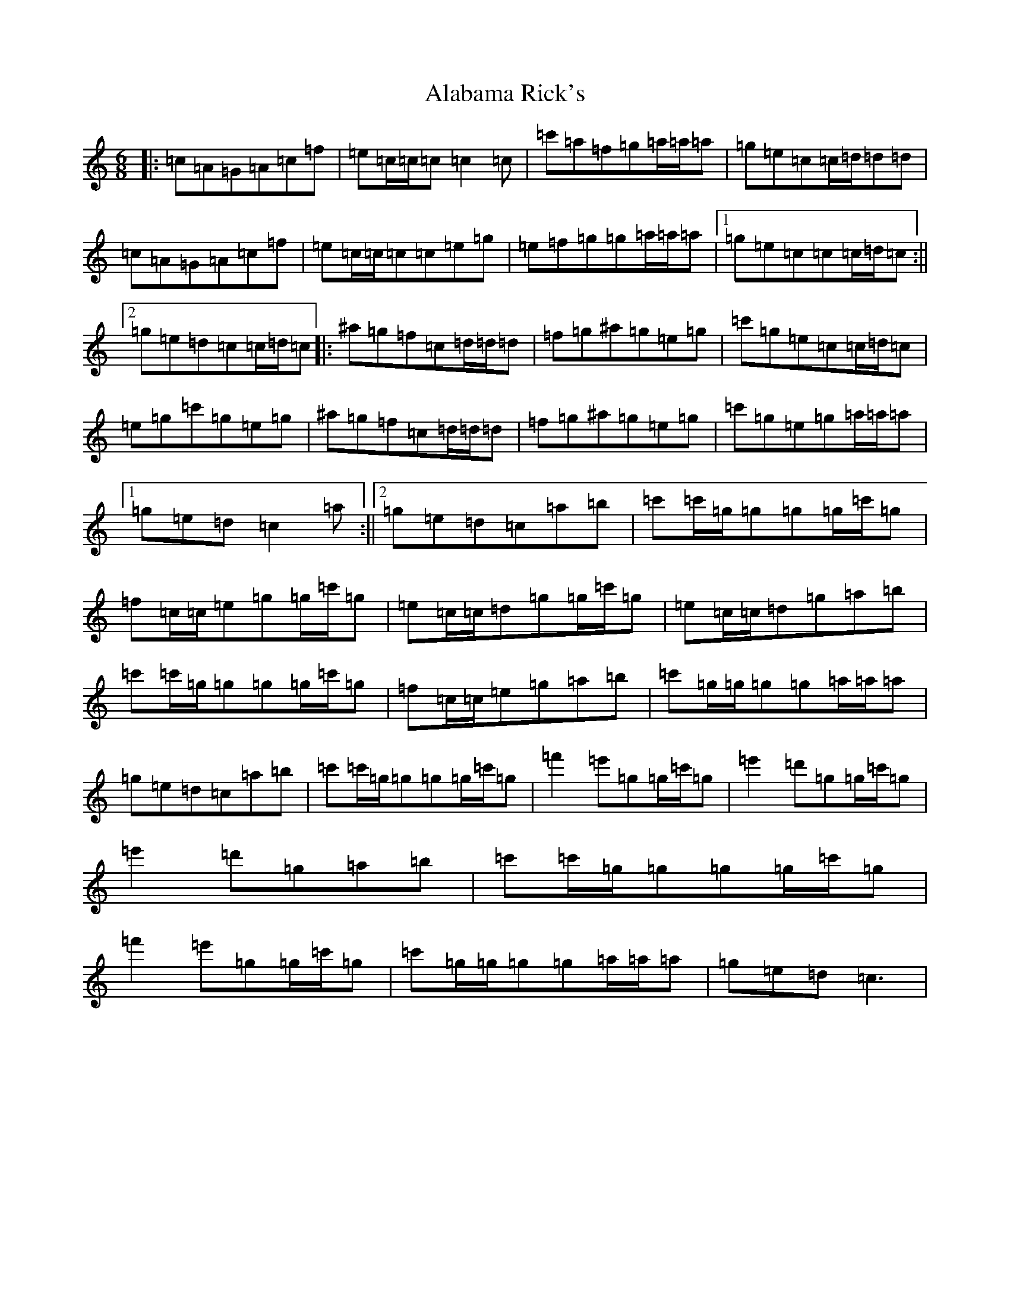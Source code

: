 X: 392
T: Alabama Rick's
S: https://thesession.org/tunes/994#setting14201
R: jig
M:6/8
L:1/8
K: C Major
|:=c=A=G=A=c=f|=e=c/2=c/2=c=c2=c|=c'=a=f=g=a/2=a/2=a|=g=e=c=c/2=d/2=d=d|=c=A=G=A=c=f|=e=c/2=c/2=c=c=e=g|=e=f=g=g=a/2=a/2=a|1=g=e=c=c=c/2=d/2=c:||2=g=e=d=c=c/2=d/2=c|:^a=g=f=c=d/2=d/2=d|=f=g^a=g=e=g|=c'=g=e=c=c/2=d/2=c|=e=g=c'=g=e=g|^a=g=f=c=d/2=d/2=d|=f=g^a=g=e=g|=c'=g=e=g=a/2=a/2=a|1=g=e=d=c2=a:||2=g=e=d=c=a=b|=c'=c'/2=g/2=g=g=g/2=c'/2=g|=f=c/2=c/2=e=g=g/2=c'/2=g|=e=c/2=c/2=d=g=g/2=c'/2=g|=e=c/2=c/2=d=g=a=b|=c'=c'/2=g/2=g=g=g/2=c'/2=g|=f=c/2=c/2=e=g=a=b|=c'=g/2=g/2=g=g=a/2=a/2=a|=g=e=d=c=a=b|=c'=c'/2=g/2=g=g=g/2=c'/2=g|=f'2=e'=g=g/2=c'/2=g|=e'2=d'=g=g/2=c'/2=g|=e'2=d'=g=a=b|=c'=c'/2=g/2=g=g=g/2=c'/2=g|=f'2=e'=g=g/2=c'/2=g|=c'=g/2=g/2=g=g=a/2=a/2=a|=g=e=d=c3|